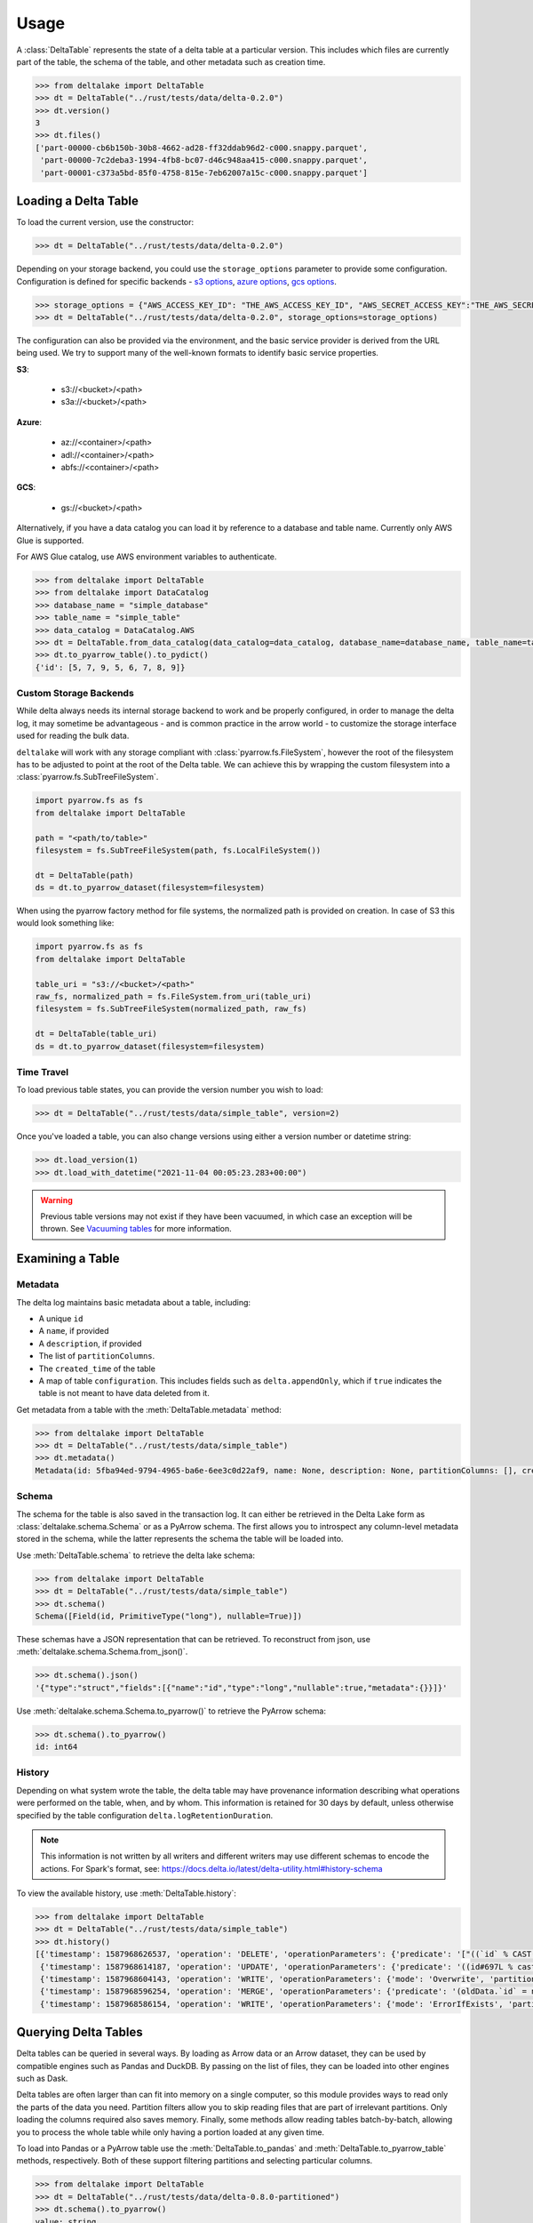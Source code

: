 Usage
====================================

.. py:currentmodule:: deltalake.table

A :class:`DeltaTable` represents the state of a delta table at a particular
version. This includes which files are currently part of the table, the schema
of the table, and other metadata such as creation time.

.. code-block:: python

    >>> from deltalake import DeltaTable
    >>> dt = DeltaTable("../rust/tests/data/delta-0.2.0")
    >>> dt.version()
    3
    >>> dt.files()
    ['part-00000-cb6b150b-30b8-4662-ad28-ff32ddab96d2-c000.snappy.parquet', 
     'part-00000-7c2deba3-1994-4fb8-bc07-d46c948aa415-c000.snappy.parquet', 
     'part-00001-c373a5bd-85f0-4758-815e-7eb62007a15c-c000.snappy.parquet']


Loading a Delta Table
---------------------

To load the current version, use the constructor:

.. code-block:: python

    >>> dt = DeltaTable("../rust/tests/data/delta-0.2.0")

Depending on your storage backend, you could use the ``storage_options`` parameter to provide some configuration.
Configuration is defined for specific backends - `s3 options`_, `azure options`_, `gcs options`_.

.. code-block:: python

    >>> storage_options = {"AWS_ACCESS_KEY_ID": "THE_AWS_ACCESS_KEY_ID", "AWS_SECRET_ACCESS_KEY":"THE_AWS_SECRET_ACCESS_KEY"}
    >>> dt = DeltaTable("../rust/tests/data/delta-0.2.0", storage_options=storage_options)

The configuration can also be provided via the environment, and the basic service provider is derived from the URL
being used. We try to support many of the well-known formats to identify basic service properties.

**S3**:

  * s3://<bucket>/<path>
  * s3a://<bucket>/<path>

**Azure**:

  * az://<container>/<path>
  * adl://<container>/<path>
  * abfs://<container>/<path>

**GCS**:

  * gs://<bucket>/<path>

Alternatively, if you have a data catalog you can load it by reference to a 
database and table name. Currently only AWS Glue is supported.

For AWS Glue catalog, use AWS environment variables to authenticate.

.. code-block:: python

    >>> from deltalake import DeltaTable
    >>> from deltalake import DataCatalog
    >>> database_name = "simple_database"
    >>> table_name = "simple_table"
    >>> data_catalog = DataCatalog.AWS
    >>> dt = DeltaTable.from_data_catalog(data_catalog=data_catalog, database_name=database_name, table_name=table_name)
    >>> dt.to_pyarrow_table().to_pydict()
    {'id': [5, 7, 9, 5, 6, 7, 8, 9]}

.. _`s3 options`: https://docs.rs/object_store/latest/object_store/aws/enum.AmazonS3ConfigKey.html#variants
.. _`azure options`: https://docs.rs/object_store/latest/object_store/azure/enum.AzureConfigKey.html#variants
.. _`gcs options`: https://docs.rs/object_store/latest/object_store/gcp/enum.GoogleConfigKey.html#variants

Custom Storage Backends
~~~~~~~~~~~~~~~~~~~~~~~

While delta always needs its internal storage backend to work and be properly configured, in order to manage the delta log,
it may sometime be advantageous - and is common practice in the arrow world - to customize the storage interface used for
reading the bulk data. 

``deltalake`` will work with any storage compliant with :class:`pyarrow.fs.FileSystem`, however the root of the filesystem has
to be adjusted to point at the root of the Delta table. We can achieve this by wrapping the custom filesystem into
a :class:`pyarrow.fs.SubTreeFileSystem`.

.. code-block:: python

    import pyarrow.fs as fs
    from deltalake import DeltaTable
    
    path = "<path/to/table>"
    filesystem = fs.SubTreeFileSystem(path, fs.LocalFileSystem())
    
    dt = DeltaTable(path)
    ds = dt.to_pyarrow_dataset(filesystem=filesystem)

When using the pyarrow factory method for file systems, the normalized path is provided
on creation. In case of S3 this would look something like:

.. code-block:: python

    import pyarrow.fs as fs
    from deltalake import DeltaTable

    table_uri = "s3://<bucket>/<path>"
    raw_fs, normalized_path = fs.FileSystem.from_uri(table_uri)
    filesystem = fs.SubTreeFileSystem(normalized_path, raw_fs)

    dt = DeltaTable(table_uri)
    ds = dt.to_pyarrow_dataset(filesystem=filesystem)

Time Travel
~~~~~~~~~~~

To load previous table states, you can provide the version number you wish to
load:

.. code-block:: python

    >>> dt = DeltaTable("../rust/tests/data/simple_table", version=2)

Once you've loaded a table, you can also change versions using either a version
number or datetime string:

.. code-block:: python

    >>> dt.load_version(1)
    >>> dt.load_with_datetime("2021-11-04 00:05:23.283+00:00")

.. warning::

    Previous table versions may not exist if they have been vacuumed, in which
    case an exception will be thrown. See `Vacuuming tables`_ for more information.

Examining a Table
-----------------

Metadata
~~~~~~~~

The delta log maintains basic metadata about a table, including:

* A unique ``id``
* A ``name``, if provided
* A ``description``, if provided
* The list of ``partitionColumns``.
* The ``created_time`` of the table
* A map of table ``configuration``. This includes fields such as ``delta.appendOnly``,
  which if ``true`` indicates the table is not meant to have data deleted from it.

Get metadata from a table with the :meth:`DeltaTable.metadata` method:

.. code-block:: python

    >>> from deltalake import DeltaTable
    >>> dt = DeltaTable("../rust/tests/data/simple_table")
    >>> dt.metadata()
    Metadata(id: 5fba94ed-9794-4965-ba6e-6ee3c0d22af9, name: None, description: None, partitionColumns: [], created_time: 1587968585495, configuration={})

Schema
~~~~~~

The schema for the table is also saved in the transaction log. It can either be
retrieved in the Delta Lake form as :class:`deltalake.schema.Schema` or as a PyArrow 
schema. The first allows you to introspect any column-level metadata stored in 
the schema, while the latter represents the schema the table will be loaded into.

Use :meth:`DeltaTable.schema` to retrieve the delta lake schema:

.. code-block:: python

    >>> from deltalake import DeltaTable
    >>> dt = DeltaTable("../rust/tests/data/simple_table")
    >>> dt.schema()
    Schema([Field(id, PrimitiveType("long"), nullable=True)])

These schemas have a JSON representation that can be retrieved. To reconstruct
from json, use :meth:`deltalake.schema.Schema.from_json()`.

.. code-block:: python

    >>> dt.schema().json()
    '{"type":"struct","fields":[{"name":"id","type":"long","nullable":true,"metadata":{}}]}'

Use :meth:`deltalake.schema.Schema.to_pyarrow()` to retrieve the PyArrow schema:

.. code-block:: python

    >>> dt.schema().to_pyarrow()
    id: int64


History
~~~~~~~

Depending on what system wrote the table, the delta table may have provenance
information describing what operations were performed on the table, when, and 
by whom. This information is retained for 30 days by default, unless otherwise
specified by the table configuration ``delta.logRetentionDuration``.

.. note::

    This information is not written by all writers and different writers may use 
    different schemas to encode the actions. For Spark's format, see: 
    https://docs.delta.io/latest/delta-utility.html#history-schema

To view the available history, use :meth:`DeltaTable.history`:

.. code-block:: python

    >>> from deltalake import DeltaTable
    >>> dt = DeltaTable("../rust/tests/data/simple_table")
    >>> dt.history()
    [{'timestamp': 1587968626537, 'operation': 'DELETE', 'operationParameters': {'predicate': '["((`id` % CAST(2 AS BIGINT)) = CAST(0 AS BIGINT))"]'}, 'readVersion': 3, 'isBlindAppend': False},
     {'timestamp': 1587968614187, 'operation': 'UPDATE', 'operationParameters': {'predicate': '((id#697L % cast(2 as bigint)) = cast(0 as bigint))'}, 'readVersion': 2, 'isBlindAppend': False},
     {'timestamp': 1587968604143, 'operation': 'WRITE', 'operationParameters': {'mode': 'Overwrite', 'partitionBy': '[]'}, 'readVersion': 1, 'isBlindAppend': False},
     {'timestamp': 1587968596254, 'operation': 'MERGE', 'operationParameters': {'predicate': '(oldData.`id` = newData.`id`)'}, 'readVersion': 0, 'isBlindAppend': False},
     {'timestamp': 1587968586154, 'operation': 'WRITE', 'operationParameters': {'mode': 'ErrorIfExists', 'partitionBy': '[]'}, 'isBlindAppend': True}]


Querying Delta Tables
---------------------

Delta tables can be queried in several ways. By loading as Arrow data or an Arrow
dataset, they can be used by compatible engines such as Pandas and DuckDB. By 
passing on the list of files, they can be loaded into other engines such as Dask.

Delta tables are often larger than can fit into memory on a single computer, so
this module provides ways to read only the parts of the data you need. Partition 
filters allow you to skip reading files that are part of irrelevant partitions.
Only loading the columns required also saves memory. Finally, some methods allow
reading tables batch-by-batch, allowing you to process the whole table while only
having a portion loaded at any given time.

To load into Pandas or a PyArrow table use the :meth:`DeltaTable.to_pandas` and
:meth:`DeltaTable.to_pyarrow_table` methods, respectively. Both of these 
support filtering partitions and selecting particular columns.

.. code-block:: python

    >>> from deltalake import DeltaTable
    >>> dt = DeltaTable("../rust/tests/data/delta-0.8.0-partitioned")
    >>> dt.schema().to_pyarrow()
    value: string
    year: string
    month: string
    day: string
    >>> dt.to_pandas(partitions=[("year", "=", "2021")], columns=["value"])
          value
    0     6
    1     7
    2     5
    3     4
    >>> dt.to_pyarrow_table(partitions=[("year", "=", "2021")], columns=["value"])
    pyarrow.Table
    value: string

Converting to a PyArrow Dataset allows you to filter on columns other than 
partition columns and load the result as a stream of batches rather than a single
table. Convert to a dataset using :meth:`DeltaTable.to_pyarrow_dataset`. Filters 
applied to datasets will use the partition values and file statistics from the 
Delta transaction log and push down any other filters to the scanning operation.

.. code-block:: python

    >>> import pyarrow.dataset as ds
    >>> dataset = dt.to_pyarrow_dataset()
    >>> condition = (ds.field("year") == "2021") & (ds.field("value") > "4")
    >>> dataset.to_table(filter=condition, columns=["value"]).to_pandas()
      value
    0     6
    1     7
    2     5
    >>> batch_iter = dataset.to_batches(filter=condition, columns=["value"], batch_size=2)
    >>> for batch in batch_iter: print(batch.to_pandas())
      value
    0     6
    1     7
      value
    0     5

PyArrow datasets may also be passed to compatible query engines, such as DuckDB_.

.. _DuckDB: https://duckdb.org/docs/api/python

.. code-block:: python

    >>> import duckdb
    >>> ex_data = duckdb.arrow(dataset)
    >>> ex_data.filter("year = 2021 and value > 4").project("value")
    ---------------------
    -- Expression Tree --
    ---------------------
    Projection [value]
      Filter [year=2021 AND value>4]
        arrow_scan(140409099470144, 4828104688, 1000000)

    ---------------------
    -- Result Columns  --
    ---------------------
    - value (VARCHAR)

    ---------------------
    -- Result Preview  --
    ---------------------
    value
    VARCHAR
    [ Rows: 3]
    6
    7
    5

Finally, you can always pass the list of file paths to an engine. For example,
you can pass them to ``dask.dataframe.read_parquet``:

.. code-block:: python

    >>> import dask.dataframe as dd
    >>> df = dd.read_parquet(dt.file_uris())
    >>> df
    Dask DataFrame Structure:
                    value             year            month              day
    npartitions=6                                                           
                   object  category[known]  category[known]  category[known]
                      ...              ...              ...              ...
    ...               ...              ...              ...              ...
                      ...              ...              ...              ...
                      ...              ...              ...              ...
    Dask Name: read-parquet, 6 tasks
    >>> df.compute()
      value  year month day
    0     1  2020     1   1
    0     2  2020     2   3
    0     3  2020     2   5
    0     4  2021     4   5
    0     5  2021    12   4
    0     6  2021    12  20
    1     7  2021    12  20


Managing Delta Tables
---------------------

Vacuuming tables
~~~~~~~~~~~~~~~~

Vacuuming a table will delete any files that have been marked for deletion. This
may make some past versions of a table invalid, so this can break time travel. 
However, it will save storage space. Vacuum will retain files in a certain window,
by default one week, so time travel will still work in shorter ranges.

Delta tables usually don't delete old files automatically, so vacuuming regularly
is considered good practice, unless the table is only appended to.

Use :meth:`DeltaTable.vacuum` to perform the vacuum operation. Note that to
prevent accidental deletion, the function performs a dry-run by default: it will
only list the files to be deleted. Pass ``dry_run=False`` to actually delete files.

.. code-block:: python

    >>> dt = DeltaTable("../rust/tests/data/simple_table")
    >>> dt.vacuum()
    ['../rust/tests/data/simple_table/part-00006-46f2ff20-eb5d-4dda-8498-7bfb2940713b-c000.snappy.parquet', 
     '../rust/tests/data/simple_table/part-00190-8ac0ae67-fb1d-461d-a3d3-8dc112766ff5-c000.snappy.parquet', 
     '../rust/tests/data/simple_table/part-00164-bf40481c-4afd-4c02-befa-90f056c2d77a-c000.snappy.parquet',
     ...]
    >>> dt.vacuum(dry_run=False) # Don't run this unless you are sure!

Optimizing tables
~~~~~~~~~~~~~~~~~

Optimizing tables is not currently supported.

Writing Delta Tables
--------------------

.. py:currentmodule:: deltalake

.. warning::
    The writer is currently *experimental*. Please use on test data first, not
    on production data. Report any issues at https://github.com/delta-io/delta-rs/issues.

For overwrites and appends, use :py:func:`write_deltalake`. If the table does not
already exist, it will be created. The ``data`` parameter will accept a Pandas
DataFrame, a PyArrow Table, or an iterator of PyArrow Record Batches.

.. code-block:: python

    >>> from deltalake.writer import write_deltalake
    >>> df = pd.DataFrame({'x': [1, 2, 3]})
    >>> write_deltalake('path/to/table', df)

.. note::
    :py:func:`write_deltalake` accepts a Pandas DataFrame, but will convert it to 
    a Arrow table before writing. See caveats in :doc:`pyarrow:python/pandas`. 

By default, writes create a new table and error if it already exists. This is 
controlled by the ``mode`` parameter, which mirrors the behavior of Spark's 
:py:meth:`pyspark.sql.DataFrameWriter.saveAsTable` DataFrame method. To overwrite pass in ``mode='overwrite'`` and
to append pass in ``mode='append'``:

.. code-block:: python

    >>> write_deltalake('path/to/table', df, mode='overwrite')
    >>> write_deltalake('path/to/table', df, mode='append')

:py:meth:`write_deltalake` will raise :py:exc:`ValueError` if the schema of
the data passed to it differs from the existing table's schema. If you wish to 
alter the schema as part of an overwrite pass in ``overwrite_schema=True``.
